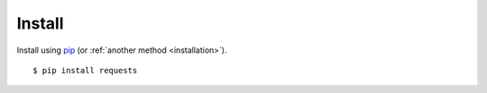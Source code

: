 .. _`installation`:
Install
=======

Install using `pip <http://www.pip-installer.org/>`_ (or :ref:`another method <installation>`).
::

    $ pip install requests


